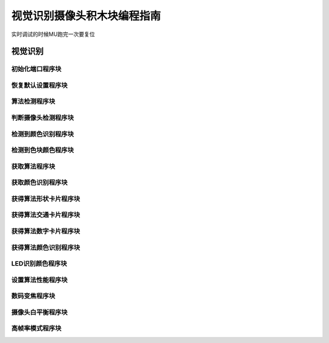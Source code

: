 视觉识别摄像头积木块编程指南
===============================

实时调试的时候MU跑完一次要复位


视觉识别
---------

初始化端口程序块
""""""""""""""""""

.. image:: images/initialization_port.png
   :width: 231

恢复默认设置程序块
""""""""""""""""""

.. image:: images/restore_the_default.png
   :width: 184

算法检测程序块
""""""""""""""""""

.. image:: images/algorithm_testing.png
   :width: 282

判断摄像头检测程序块
""""""""""""""""""""""

.. image:: images/camera_detection.png
   :width: 250

检测到颜色识别程序块
""""""""""""""""""""""

.. image:: images/color_recognition_detected.png
   :width: 309

检测到色块颜色程序块
""""""""""""""""""""""

.. image:: images/patch_testing.png
   :width: 291.5

获取算法程序块
"""""""""""""""

.. image:: images/acquisition_algorithm.png
   :width: 342

获取颜色识别程序块
"""""""""""""""""""

.. image:: images/get_color_recognition.png
   :width: 279.5

获得算法形状卡片程序块
"""""""""""""""""""""""

.. image:: images/get_shape_card.png
   :width: 286

获得算法交通卡片程序块
""""""""""""""""""""""

.. image:: images/transportation_card.png
   :width: 298.5

获得算法数字卡片程序块
""""""""""""""""""""""

.. image:: images/digital_card.png
   :width: 281.5

获得算法颜色识别程序块
""""""""""""""""""""""

.. image:: images/color_identification.png
   :width: 312

LED识别颜色程序块
""""""""""""""""""

.. image:: images/recognize_color.png
   :width: 402.5

设置算法性能程序块
""""""""""""""""""

.. image:: images/algorithm_performance.png
   :width: 327

数码变焦程序块
"""""""""""""""

.. image:: images/digital_zoom.png
   :width: 219

摄像头白平衡程序块
""""""""""""""""""

.. image:: images/camera_white_balance.png
   :width: 241.5

高帧率模式程序块
""""""""""""""""""

.. image:: images/high_frame_rate.png
   :width: 219
